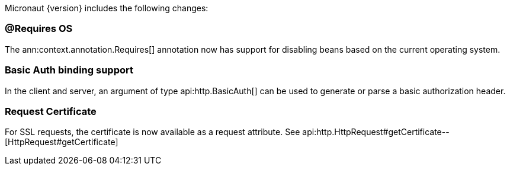 Micronaut {version} includes the following changes:

=== @Requires OS

The ann:context.annotation.Requires[] annotation now has support for disabling beans based on the current operating system.

=== Basic Auth binding support

In the client and server, an argument of type api:http.BasicAuth[] can be used to generate or parse a basic authorization header.

=== Request Certificate

For SSL requests, the certificate is now available as a request attribute. See api:http.HttpRequest#getCertificate--[HttpRequest#getCertificate]
